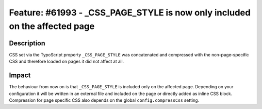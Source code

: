 ===========================================================================
Feature: #61993 - _CSS_PAGE_STYLE is now only included on the affected page
===========================================================================

Description
===========

CSS set via the TypoScript property ``_CSS_PAGE_STYLE`` was concatenated and
compressed with the non-page-specific CSS and therefore loaded on pages it did
not affect at all.

Impact
======

The behaviour from now on is that ``_CSS_PAGE_STYLE`` is included only on the
affected page. Depending on your configuration it will be written in an external
file and included on the page or directly added as inline CSS block. Compression
for page specific CSS also depends on the global ``config.compressCss`` setting.
